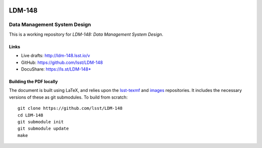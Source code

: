 .. image:: https://img.shields.io/badge/ldm--148-lsst.io-brightgreen.svg
   :target: https://ldm-148.lsst.io
.. image:: https://travis-ci.org/lsst/LDM-148.svg
   :target: https://travis-ci.org/lsst/LDM-148

#######
LDM-148
#######

=============================
Data Management System Design
=============================

This is a working repository for *LDM-148: Data Management System Design*.

Links
=====

* Live drafts: http://ldm-148.lsst.io/v
* GitHub: https://github.com/lsst/LDM-148
* DocuShare: https://ls.st/LDM-148*

Building the PDF locally
========================

The document is built using LaTeX, and relies upon the `lsst-texmf <https://lsst-texmf.lsst.io/>`_ and `images <https://github.com/lsst-dm/images>`_ repositories.
It includes the necessary versions of these as git submodules.
To build from scratch::

  git clone https://github.com/lsst/LDM-148
  cd LDM-148
  git submodule init
  git submodule update
  make
